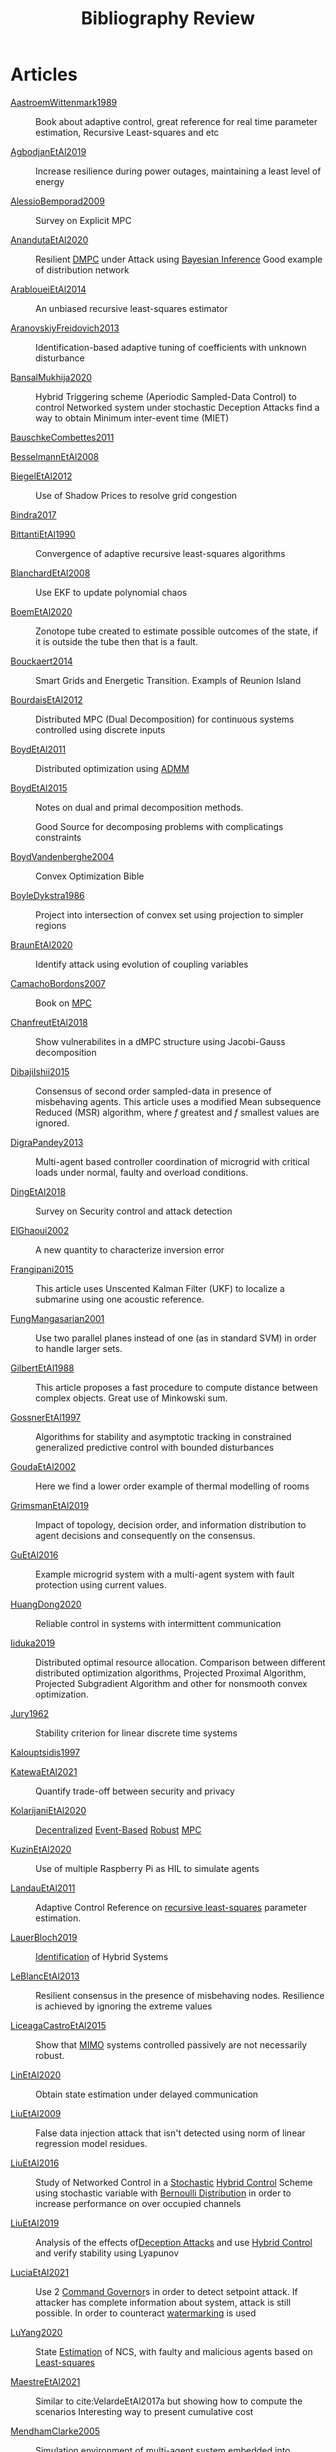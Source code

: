 :PROPERTIES:
:ID:       7c81edf4-31fc-4a87-9104-6072d6115880
:END:
#+title: Bibliography Review
#+OPTIONS: toc:nil
#+LaTeX_HEADER: \newenvironment{results}{}{}

* Articles
#+begin_src bash :results org :wrap :exports results
for i in $(ls | sed -n "/^[a-Z]*[0-9]\{4\}[a-z]*\.org/p"); do
echo -e "- [[file:$i][${i%.*}]] :: "
awk '/*** Motivation/,/*** Model/{print "  "$0}' $i | grep -v '\*\*\* Motivation\|\*\*\* Model'
echo -e "\n"
done
#+end_src

#+RESULTS:
#+begin_results
- [[file:AastroemWittenmark1989.org][AastroemWittenmark1989]] ::
  Book about adaptive control, great reference for real time parameter estimation, Recursive Least-squares and etc


- [[file:AgbodjanEtAl2019.org][AgbodjanEtAl2019]] ::
  Increase resilience during power outages, maintaining a least level of energy


- [[file:AlessioBemporad2009.org][AlessioBemporad2009]] ::
  Survey on Explicit MPC


- [[file:AnandutaEtAl2020.org][AnandutaEtAl2020]] ::
  Resilient [[id:92ed23b5-1480-4241-b074-a5b4a1d42069][DMPC]] under Attack using [[id:c34a53cd-f404-415a-b26e-0c4ed12b20a1][Bayesian Inference]]
  Good example of distribution network


- [[file:ArabloueiEtAl2014.org][ArabloueiEtAl2014]] ::
  An unbiased recursive least-squares estimator


- [[file:AranovskiyFreidovich2013.org][AranovskiyFreidovich2013]] ::
  Identification-based adaptive tuning of coefficients with unknown disturbance


- [[file:BansalMukhija2020.org][BansalMukhija2020]] ::
  Hybrid Triggering scheme (Aperiodic Sampled-Data Control) to control Networked system under stochastic Deception Attacks find a way to obtain Minimum inter-event time (MIET)


- [[file:BauschkeCombettes2011.org][BauschkeCombettes2011]] ::


- [[file:BesselmannEtAl2008.org][BesselmannEtAl2008]] ::


- [[file:BiegelEtAl2012.org][BiegelEtAl2012]] ::
  Use of Shadow Prices to resolve grid congestion


- [[file:Bindra2017.org][Bindra2017]] ::


- [[file:BittantiEtAl1990.org][BittantiEtAl1990]] ::
  Convergence of adaptive recursive least-squares algorithms


- [[file:BlanchardEtAl2008.org][BlanchardEtAl2008]] ::
  Use EKF to update polynomial chaos


- [[file:BoemEtAl2020.org][BoemEtAl2020]] ::
  Zonotope tube created to estimate possible outcomes of the state, if it is outside the tube then that is a fault.


- [[file:Bouckaert2014.org][Bouckaert2014]] ::
  Smart Grids and Energetic Transition. Exampls of Reunion Island


- [[file:BourdaisEtAl2012.org][BourdaisEtAl2012]] ::
  Distributed MPC (Dual Decomposition) for continuous systems controlled using discrete inputs


- [[file:BoydEtAl2011.org][BoydEtAl2011]] ::
  Distributed optimization using [[id:6f210e88-50da-4dc2-9f28-c723667a7bc9][ADMM]]


- [[file:BoydEtAl2015.org][BoydEtAl2015]] ::
  Notes on dual and primal decomposition methods.

  Good Source for decomposing problems with complicatings constraints


- [[file:BoydVandenberghe2004.org][BoydVandenberghe2004]] ::
  Convex Optimization Bible


- [[file:BoyleDykstra1986.org][BoyleDykstra1986]] ::
  Project into intersection of convex set using projection to simpler regions


- [[file:BraunEtAl2020.org][BraunEtAl2020]] ::
  Identify attack using evolution of coupling variables


- [[file:CamachoBordons2007.org][CamachoBordons2007]] ::
  Book on [[id:adbf20b1-1a2d-4c90-9a66-2f236db55322][MPC]]


- [[file:ChanfreutEtAl2018.org][ChanfreutEtAl2018]] ::
  Show vulnerabilites in a dMPC structure using Jacobi-Gauss decomposition


- [[file:DibajiIshii2015.org][DibajiIshii2015]] ::
  Consensus of second order sampled-data in presence of misbehaving agents. This article uses a modified Mean subsequence Reduced (MSR) algorithm, where $f$ greatest and $f$ smallest values are ignored.


- [[file:DigraPandey2013.org][DigraPandey2013]] ::
  Multi-agent based controller coordination of microgrid with critical loads under  normal, faulty and overload conditions.


- [[file:DingEtAl2018.org][DingEtAl2018]] ::
  Survey on Security control and attack detection


- [[file:ElGhaoui2002.org][ElGhaoui2002]] ::
  A new quantity to characterize inversion error


- [[file:Frangipani2015.org][Frangipani2015]] ::
  This article uses Unscented Kalman Filter (UKF) to localize a submarine using one acoustic reference.


- [[file:FungMangasarian2001.org][FungMangasarian2001]] ::
  Use two parallel planes instead of one (as in standard SVM) in order to handle larger sets.


- [[file:GilbertEtAl1988.org][GilbertEtAl1988]] ::
  This article proposes a fast procedure to compute distance between complex objects. Great use of Minkowski sum.


- [[file:GossnerEtAl1997.org][GossnerEtAl1997]] ::
  Algorithms for stability and asymptotic tracking in constrained generalized predictive control with bounded disturbances


- [[file:GoudaEtAl2002.org][GoudaEtAl2002]] ::
  Here we find a lower order example of thermal modelling of rooms


- [[file:GrimsmanEtAl2019.org][GrimsmanEtAl2019]] ::
  Impact of topology, decision order, and information distribution to agent decisions and consequently on the consensus.


- [[file:GuEtAl2016.org][GuEtAl2016]] ::
  Example microgrid system with a multi-agent system with fault protection using current values.


- [[file:HuangDong2020.org][HuangDong2020]] ::
  Reliable control in systems with intermittent communication


- [[file:Iiduka2019.org][Iiduka2019]] ::
  Distributed optimal resource allocation. Comparison between different distributed optimization algorithms, Projected Proximal Algorithm, Projected Subgradient Algorithm and other for nonsmooth convex optimization.


- [[file:Jury1962.org][Jury1962]] ::
  Stability criterion for linear discrete time systems


- [[file:Kalouptsidis1997.org][Kalouptsidis1997]] ::


- [[file:KatewaEtAl2021.org][KatewaEtAl2021]] ::
  Quantify trade-off between security and privacy


- [[file:KolarijaniEtAl2020.org][KolarijaniEtAl2020]] ::
  [[id:0048fff1-e997-4b77-8215-ea92fe7dd527][Decentralized]] [[id:02289306-4cb1-4371-a5da-eedd95e7b268][Event-Based]] [[id:b17ed041-9184-40bd-adaa-0c8f144b63f2][Robust]] [[id:adbf20b1-1a2d-4c90-9a66-2f236db55322][MPC]]


- [[file:KuzinEtAl2020.org][KuzinEtAl2020]] ::
  Use of multiple Raspberry Pi as HIL to simulate agents


- [[file:LandauEtAl2011.org][LandauEtAl2011]] ::
  Adaptive Control
  Reference on [[id:0147d11c-6d28-4f4c-98ac-23eb096ff3fa][recursive least-squares]] parameter estimation.


- [[file:LauerBloch2019.org][LauerBloch2019]] ::
  [[id:265d4605-0b90-4f6a-b495-304f2eb038f4][Identification]] of Hybrid Systems


- [[file:LeBlancEtAl2013.org][LeBlancEtAl2013]] ::
  Resilient consensus in the presence of misbehaving nodes. Resilience is achieved by ignoring the extreme values


- [[file:LiceagaCastroEtAl2015.org][LiceagaCastroEtAl2015]] ::
  Show that [[id:f62d60ca-4a29-4d6e-8ead-89e4dda9aca3][MIMO]] systems controlled passively are not necessarily robust.


- [[file:LinEtAl2020.org][LinEtAl2020]] ::
  Obtain state estimation under delayed communication


- [[file:LiuEtAl2009.org][LiuEtAl2009]] ::
  False data injection attack that isn't detected using norm of linear regression model residues.


- [[file:LiuEtAl2016.org][LiuEtAl2016]] ::
  Study of Networked Control in a [[id:3ec3cd81-0163-4fe1-9c20-b5dfd33427d6][Stochastic]] [[id:a3b6d44b-4f1d-43dd-942b-45c2df959e6e][Hybrid Control]] Scheme using stochastic variable with [[id:66cea64f-9e73-423a-80f2-58fd01dd5b6c][Bernoulli Distribution]] in order to increase performance on over occupied channels


- [[file:LiuEtAl2019.org][LiuEtAl2019]] ::
  Analysis of the effects of[[id:1378c4c8-b824-4748-917d-904632acfd75][Deception Attacks]] and use [[id:a3b6d44b-4f1d-43dd-942b-45c2df959e6e][Hybrid Control]] and verify stability using Lyapunov


- [[file:LuciaEtAl2021.org][LuciaEtAl2021]] ::
  Use 2 [[id:5133942a-3973-406d-ae61-67709c4f9c98][Command Governor]]s  in order to detect setpoint attack. If attacker has complete information about system, attack is still possible. In order to counteract [[id:1158d11b-d0e9-40dd-bdd8-bbeb85092f71][watermarking]] is used


- [[file:LuYang2020.org][LuYang2020]] ::
  State [[id:73c6fea6-0266-4dfb-b66b-0c502c51cbab][Estimation]] of NCS, with faulty and malicious agents based on [[id:fbd817a8-43a5-4b8e-95b5-7b199bf98be1][Least-squares]]


- [[file:MaestreEtAl2021.org][MaestreEtAl2021]] ::
  # springGreen
  Similar to cite:VelardeEtAl2017a but showing how to compute the scenarios
  Interesting way to present cumulative cost


- [[file:MendhamClarke2005.org][MendhamClarke2005]] ::
  Simulation environment of multi-agent system embedded into industry standard


- [[file:MoSinopoli2009.org][MoSinopoli2009]] ::


- [[file:MukherjeeZelazo2019.org][MukherjeeZelazo2019]] ::
  Uses of Kharitonov's Theorem to study condition for consensus of $m$-th order linear uncertain interval plants


- [[file:Norton1986.org][Norton1986]] ::
  Book about system identification.

  Good notes on parameter estimation.


- [[file:OConnorVandenberghe2014.org][OConnorVandenberghe2014]] ::
  Use of decomposition methods to solve image deblurring


- [[file:Ouyang2020.org][Ouyang2020]] ::
  Projection onto intersections of halfspaces and hyperplanes


- [[file:RajeshEtAl2013.org][RajeshEtAl2013]] ::
  Framework for MAS with simulation in rural Indian micro-grid


- [[file:Reams1999.org][Reams1999]] ::
  Hadamard operations.


- [[file:RichardsHow2006.org][RichardsHow2006]] ::
  [[id:b17ed041-9184-40bd-adaa-0c8f144b63f2][Robust]] [[id:adbf20b1-1a2d-4c90-9a66-2f236db55322][MPC]] with tightening constraints


- [[file:SatchidanandanKumar2017.org][SatchidanandanKumar2017]] ::
  Use of [[id:1158d11b-d0e9-40dd-bdd8-bbeb85092f71][Watermarking]] as active defense. Study for different types of systems, ARX, ARMAX, SISO with partial observations, MIMO with gaussian noise, extension to non-gaussian



- [[file:ShiromotoEtAl2019.org][ShiromotoEtAl2019]] ::
  Use of separable metric structures to distributed nonlinear control


- [[file:SujilKumar2017.org][SujilKumar2017]] ::
  Multi-agent based system simulated in the presence of different events


- [[file:TabatabaeiPourEtAl2006.org][TabatabaeiPourEtAl2006]] ::
  Estimate parameters of affine submodels and the partition of the map from data


- [[file:TanikawaMukai1983a.org][TanikawaMukai1983a]] ::
  Creation of new lagrangian to convexify the lagrangian function, reducing decomposition to two levels of iterative optimization


- [[file:TanikawaMukai1983.org][TanikawaMukai1983]] ::
  New separable (lagrange-like) multiplier to nonconvex separable large-scale problems.


- [[file:VelardeEtAl2017a.org][VelardeEtAl2017a]] ::
  Secure dMPC for consensus using scenario based mechanism


- [[file:VelardeEtAl2017b.org][VelardeEtAl2017b]] ::
  Vulnerabilities in lagrange-based dMPC scheme on multi-agent consensus


- [[file:VelardeEtAl2017.org][VelardeEtAl2017]] ::
  Analysis of dual decomposition [[FILE:20200709101933-dmpc.org][DMPC]] scheme under influence of malicious agents. It presents different types of attacks.


- [[file:WakaikiEtAl2020.org][WakaikiEtAl2020]] ::
  [[File:20200504113017-stability.org][stability]] on NCS with [[id:6f1e8604-b30c-4428-b9e3-7b06a60646b2][DoS]] and quantization noise using observer-based controller


- [[file:WangIshii2019.org][WangIshii2019]] ::


- [[file:WuEtAl2018.org][WuEtAl2018]] ::
  [[id:a6fbcdd3-a1a1-4dd5-bf26-dd778fdfab56][Neural Networks]] based detection and Lyapunov [[id:adbf20b1-1a2d-4c90-9a66-2f236db55322][MPC]], using cumulative sum detection


- [[file:WuZhao2006.org][WuZhao2006]] ::
  Use SVM to classify unlabeled data


- [[file:Yamasaki2016.org][Yamasaki2016]] ::
  Adaptive robust altitude control scheme based on a smooth sliding mode controller


- [[file:YangEtAl2019.org][YangEtAl2019]] ::
  [[id:3ec3cd81-0163-4fe1-9c20-b5dfd33427d6][Stochastic]] [[id:92ed23b5-1480-4241-b074-a5b4a1d42069][dMPC]] with defense against [[id:6f1e8604-b30c-4428-b9e3-7b06a60646b2][DoS]] Attacks


- [[file:YimEtAl2012.org][YimEtAl2012]] ::
  Estimation of non-linear systems using EKF and UKF


- [[file:Zafiriou1990.org][Zafiriou1990]] ::


- [[file:ZhuMartinez2014.org][ZhuMartinez2014]] ::
  Resilient MPC with resource allocation to deal with replay attacks

  (A,B) Stabilizable


- [[file:ZhuZheng2020.org][ZhuZheng2020]] ::
  Observer based $\mathcal{H}_\infty$ control in [[id:6f1e8604-b30c-4428-b9e3-7b06a60646b2][DoS]] prone measurement and control channels


#+end_results
